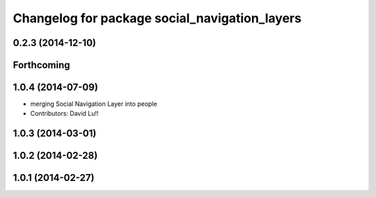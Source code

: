 ^^^^^^^^^^^^^^^^^^^^^^^^^^^^^^^^^^^^^^^^^^^^^^
Changelog for package social_navigation_layers
^^^^^^^^^^^^^^^^^^^^^^^^^^^^^^^^^^^^^^^^^^^^^^

0.2.3 (2014-12-10)
------------------

Forthcoming
-----------

1.0.4 (2014-07-09)
------------------
* merging Social Navigation Layer into people
* Contributors: David Lu!!

1.0.3 (2014-03-01)
------------------

1.0.2 (2014-02-28)
------------------

1.0.1 (2014-02-27)
------------------
